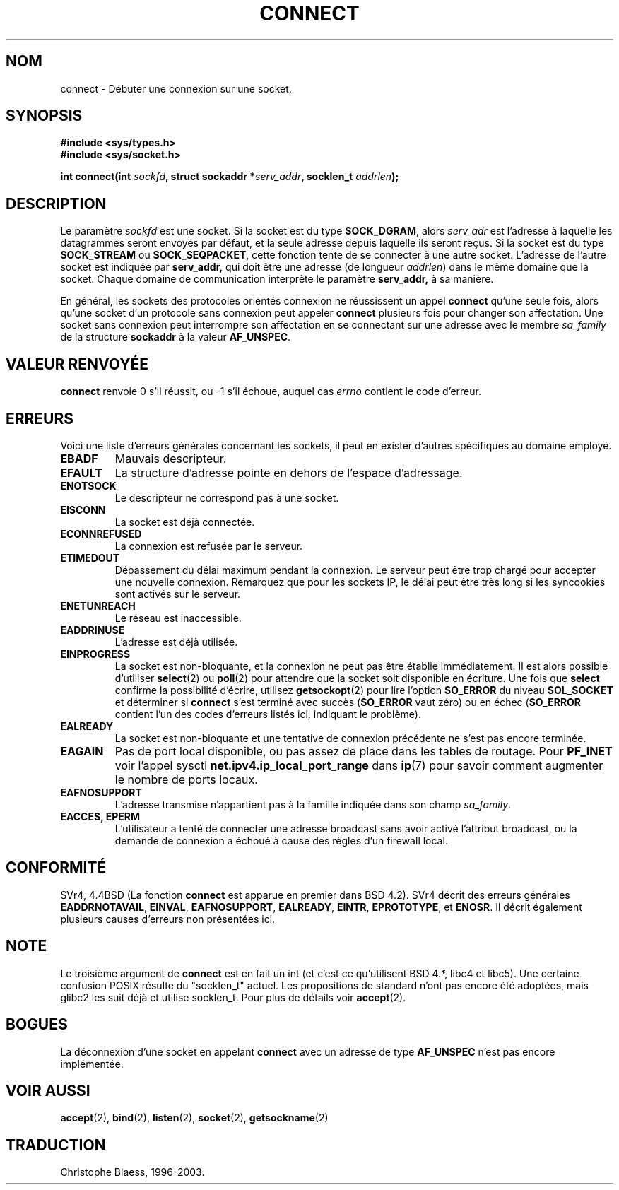.\" Hey Emacs! This file is -*- nroff -*- source.
.\"
.\" Copyright 1993 Rickard E. Faith (faith@cs.unc.edu)
.\" Portions extracted from /usr/include/sys/socket.h, which does not have
.\" any authorship information in it.  It is probably available under the GPL.
.\"
.\" Permission is granted to make and distribute verbatim copies of this
.\" manual provided the copyright notice and this permission notice are
.\" preserved on all copies.
.\"
.\" Permission is granted to copy and distribute modified versions of this
.\" manual under the conditions for verbatim copying, provided that the
.\" entire resulting derived work is distributed under the terms of a
.\" permission notice identical to this one
.\" 
.\" Since the Linux kernel and libraries are constantly changing, this
.\" manual page may be incorrect or out-of-date.  The author(s) assume no
.\" responsibility for errors or omissions, or for damages resulting from
.\" the use of the information contained herein.  The author(s) may not
.\" have taken the same level of care in the production of this manual,
.\" which is licensed free of charge, as they might when working
.\" professionally.
.\" 
.\" Formatted or processed versions of this manual, if unaccompanied by
.\" the source, must acknowledge the copyright and authors of this work.
.\"
.\"
.\" Other portions are from the 6.9 (Berkeley) 3/10/91 man page:
.\"
.\" Copyright (c) 1983 The Regents of the University of California.
.\" All rights reserved.
.\"
.\" Redistribution and use in source and binary forms, with or without
.\" modification, are permitted provided that the following conditions
.\" are met:
.\" 1. Redistributions of source code must retain the above copyright
.\"    notice, this list of conditions and the following disclaimer.
.\" 2. Redistributions in binary form must reproduce the above copyright
.\"    notice, this list of conditions and the following disclaimer in the
.\"    documentation and/or other materials provided with the distribution.
.\" 3. All advertising materials mentioning features or use of this software
.\"    must display the following acknowledgement:
.\"     This product includes software developed by the University of
.\"     California, Berkeley and its contributors.
.\" 4. Neither the name of the University nor the names of its contributors
.\"    may be used to endorse or promote products derived from this software
.\"    without specific prior written permission.
.\"
.\" THIS SOFTWARE IS PROVIDED BY THE REGENTS AND CONTRIBUTORS ``AS IS'' AND
.\" ANY EXPRESS OR IMPLIED WARRANTIES, INCLUDING, BUT NOT LIMITED TO, THE
.\" IMPLIED WARRANTIES OF MERCHANTABILITY AND FITNESS FOR A PARTICULAR PURPOSE
.\" ARE DISCLAIMED.  IN NO EVENT SHALL THE REGENTS OR CONTRIBUTORS BE LIABLE
.\" FOR ANY DIRECT, INDIRECT, INCIDENTAL, SPECIAL, EXEMPLARY, OR CONSEQUENTIAL
.\" DAMAGES (INCLUDING, BUT NOT LIMITED TO, PROCUREMENT OF SUBSTITUTE GOODS
.\" OR SERVICES; LOSS OF USE, DATA, OR PROFITS; OR BUSINESS INTERRUPTION)
.\" HOWEVER CAUSED AND ON ANY THEORY OF LIABILITY, WHETHER IN CONTRACT, STRICT
.\" LIABILITY, OR TORT (INCLUDING NEGLIGENCE OR OTHERWISE) ARISING IN ANY WAY
.\" OUT OF THE USE OF THIS SOFTWARE, EVEN IF ADVISED OF THE POSSIBILITY OF
.\" SUCH DAMAGE.
.\" Traduction 10/10/1996 par Christophe Blaess (ccb@club-internet.fr)
.\" mise a jour 05/04/1997
.\" mise a jour 09/07/1997
.\" mise à jour 18/05/99 - LDP-man-pages-1.23
.\" mise à jour 30/05/01 - LDP-man-pages-1.36
.\" mise à jour 18/07/03 - LDP-man-pages-1.56
.TH CONNECT 2 "18 juillet 2003" LDP "Manuel du programmeur Linux"
.SH NOM
connect \- Débuter une connexion sur une socket.
.SH SYNOPSIS
.B #include <sys/types.h>
.br
.B #include <sys/socket.h>
.sp
.BI "int connect(int " sockfd ", struct sockaddr *" serv_addr ,
.BI "socklen_t " addrlen );
.SH DESCRIPTION
Le paramètre
.I sockfd
est une socket.
Si la socket est du type
.BR SOCK_DGRAM ,
alors
.I serv_adr
est l'adresse à laquelle les datagrammes seront envoyés par défaut, et
la seule adresse depuis laquelle ils seront reçus. Si la socket est du type
.B SOCK_STREAM
ou
.BR SOCK_SEQPACKET ,
cette fonction tente de se connecter à une autre socket. L'adresse de
l'autre socket est indiquée par
.BR serv_addr,
qui doit être une adresse (de longueur
.IR addrlen )
dans le même domaine que la socket.
Chaque domaine de communication interprète le paramètre
.BR serv_addr,
à sa manière.
.PP
En général, les sockets des protocoles orientés connexion ne réussissent un appel
.B connect
qu'une seule fois, alors qu'une socket d'un protocole sans connexion peut appeler
.B connect
plusieurs fois pour changer son affectation. Une socket sans connexion
peut interrompre son affectation en se connectant sur une adresse avec le membre
.I sa_family
de la structure
.B sockaddr
à la valeur
.BR AF_UNSPEC .
.SH "VALEUR RENVOYÉE"
.BR connect
renvoie 0 s'il réussit, ou \-1 s'il échoue, auquel cas
.I errno
contient le code d'erreur.
.SH ERREURS
Voici une liste d'erreurs générales concernant les sockets, il
peut en exister d'autres spécifiques au domaine employé.
.TP
.B EBADF
Mauvais descripteur.
.TP
.B EFAULT
La structure d'adresse pointe en dehors de l'espace d'adressage.
.TP
.B ENOTSOCK
Le descripteur ne correspond pas à une socket.
.TP
.B EISCONN
La socket est déjà connectée.
.TP
.B ECONNREFUSED
La connexion est refusée par le serveur.
.TP
.B ETIMEDOUT
Dépassement du délai maximum pendant la connexion. Le serveur peut être trop
chargé pour accepter une nouvelle connexion. Remarquez que pour les sockets
IP, le délai peut être très long si les syncookies sont activés sur le serveur.
.TP
.B ENETUNREACH
Le réseau est inaccessible.
.TP
.B EADDRINUSE
L'adresse est déjà utilisée.
.TP
.B EINPROGRESS
La socket est non-bloquante, et la connexion ne peut pas être établie
immédiatement. Il est alors possible d'utiliser
.BR select (2)
ou
.BR poll (2)
pour attendre que la socket soit disponible en écriture. Une fois que
.B select
confirme la possibilité d'écrire, utilisez
.BR getsockopt (2)
pour lire l'option 
.B SO_ERROR
du niveau 
.B SOL_SOCKET
et déterminer si
.B connect
s'est terminé avec succès
.RB ( SO_ERROR
vaut zéro) ou en échec
.RB ( SO_ERROR
contient l'un des codes d'erreurs listés ici,
indiquant le problème).
.TP
.B EALREADY
La socket est non-bloquante et une tentative de connexion précédente ne
s'est pas encore terminée.
.TP
.B EAGAIN
Pas de port local disponible, ou pas assez de place dans les tables de routage. Pour
.B PF_INET
voir l'appel sysctl
.B net.ipv4.ip_local_port_range
dans
.BR ip (7)
pour savoir comment augmenter le nombre de ports locaux.
.TP
.B EAFNOSUPPORT
L'adresse transmise n'appartient pas à la famille indiquée dans
son champ
.IR sa_family .
.TP
.B EACCES, EPERM
L'utilisateur a tenté de connecter une adresse broadcast sans avoir activé
l'attribut broadcast, ou la demande de connexion a échoué à cause des
règles d'un firewall local.
.SH CONFORMITÉ
SVr4, 4.4BSD (La fonction
.B connect
est apparue en premier dans BSD 4.2).  SVr4 décrit des erreurs
générales
.BR EADDRNOTAVAIL ,
.BR EINVAL ,
.BR EAFNOSUPPORT , 
.BR EALREADY ,
.BR EINTR ,
.BR EPROTOTYPE ,
et
.BR ENOSR .
Il décrit
également plusieurs causes d'erreurs non présentées ici.
.SH NOTE
Le troisième argument de
.B connect
est en fait un int (et c'est ce qu'utilisent BSD 4.*, libc4 et libc5).
Une certaine confusion POSIX résulte du "socklen_t" actuel. Les propositions
de standard n'ont pas encore été adoptées, mais glibc2 les suit déjà et
utilise socklen_t. Pour plus de détails voir
.BR accept (2).
.SH BOGUES
La déconnexion d'une socket en appelant
.B connect
avec un adresse de type
.B AF_UNSPEC
n'est pas encore implémentée.
.SH "VOIR AUSSI"
.BR accept (2), 
.BR bind (2),
.BR listen (2), 
.BR socket (2), 
.BR getsockname (2)
.SH TRADUCTION
Christophe Blaess, 1996-2003.
